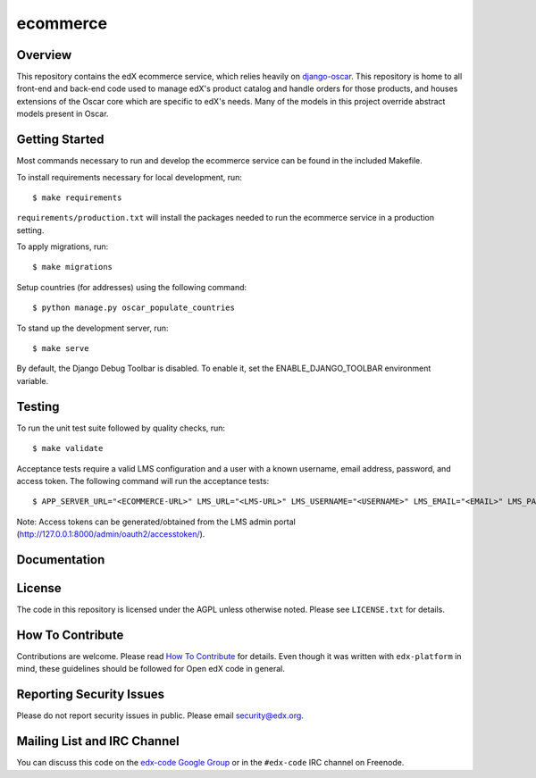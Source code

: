 ecommerce  |Travis|_ |Coveralls|_
=================================
.. |Travis| image:: https://travis-ci.org/edx/ecommerce.svg?branch=master
.. _Travis: https://travis-ci.org/edx/ecommerce

.. |Coveralls| image:: https://coveralls.io/repos/edx/ecommerce/badge.svg?branch=master
.. _Coveralls: https://coveralls.io/r/edx/ecommerce?branch=master

Overview
--------

This repository contains the edX ecommerce service, which relies heavily on `django-oscar <https://github.com/edx/django-oscar>`_. This repository is home to all front-end and back-end code used to manage edX's product catalog and handle orders for those products, and houses extensions of the Oscar core which are specific to edX's needs. Many of the models in this project override abstract models present in Oscar.

Getting Started
---------------

Most commands necessary to run and develop the ecommerce service can be found in the included Makefile.

To install requirements necessary for local development, run::

    $ make requirements

``requirements/production.txt`` will install the packages needed to run the ecommerce service in a production setting.

To apply migrations, run::
    
    $ make migrations

Setup countries (for addresses) using the following command::

    $ python manage.py oscar_populate_countries

To stand up the development server, run::

    $ make serve

By default, the Django Debug Toolbar is disabled. To enable it, set the ENABLE_DJANGO_TOOLBAR environment variable.

Testing
-------

To run the unit test suite followed by quality checks, run::

    $ make validate

Acceptance tests require a valid LMS configuration and a user with a known username, email address, password, and access token. The following command will run the acceptance tests::

    $ APP_SERVER_URL="<ECOMMERCE-URL>" LMS_URL="<LMS-URL>" LMS_USERNAME="<USERNAME>" LMS_EMAIL="<EMAIL>" LMS_PASSWORD="<PASSWORD>" ACCESS_TOKEN="<ACCESS-TOKEN>" make accept

Note: Access tokens can be generated/obtained from the LMS admin portal (http://127.0.0.1:8000/admin/oauth2/accesstoken/).

Documentation |ReadtheDocs|_ 
----------------------------
.. |ReadtheDocs| image:: https://readthedocs.org/projects/edx-ecommerce/badge/?version=latest
.. _ReadtheDocs: http://edx-ecommerce.readthedocs.org/en/latest/

License
-------

The code in this repository is licensed under the AGPL unless otherwise noted. Please see ``LICENSE.txt`` for details.

How To Contribute
-----------------

Contributions are welcome. Please read `How To Contribute <https://github.com/edx/edx-platform/blob/master/CONTRIBUTING.rst>`_ for details. Even though it was written with ``edx-platform`` in mind, these guidelines should be followed for Open edX code in general.

Reporting Security Issues
-------------------------

Please do not report security issues in public. Please email security@edx.org.

Mailing List and IRC Channel
----------------------------

You can discuss this code on the `edx-code Google Group <https://groups.google.com/forum/#!forum/edx-code>`_ or in the ``#edx-code`` IRC channel on Freenode.
